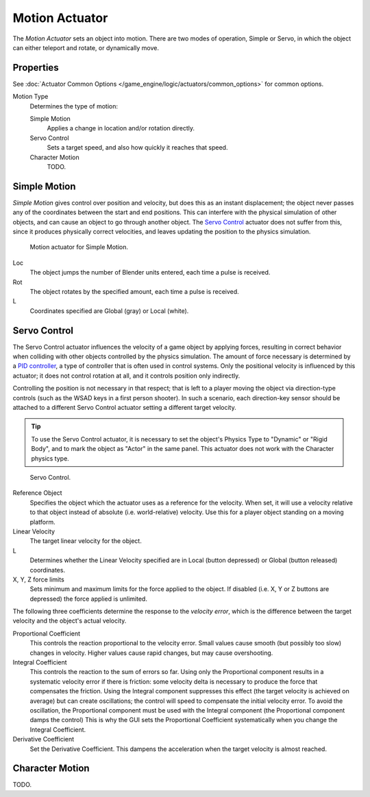 .. _bpy.types.ObjectActuator:

***************
Motion Actuator
***************

The *Motion Actuator* sets an object into motion. There are two modes of operation,
Simple or Servo, in which the object can either teleport and rotate, or dynamically move.


Properties
==========

See :doc:`Actuator Common Options </game_engine/logic/actuators/common_options>` for common options.

Motion Type
   Determines the type of motion:

   Simple Motion
      Applies a change in location and/or rotation directly.
   Servo Control
      Sets a target speed, and also how quickly it reaches that speed.
   Character Motion
      TODO.


Simple Motion
=============

*Simple Motion* gives control over position and velocity,
but does this as an instant displacement; the object never
passes any of the coordinates between the start and end positions.
This can interfere with the physical simulation of other objects,
and can cause an object to go through another object.
The `Servo Control`_ actuator does not suffer from this,
since it produces physically correct velocities,
and leaves updating the position to the physics simulation.

.. figure:: /images/game-engine_logic_actuators_types_motion_simple.png
   :width: 271px

   Motion actuator for Simple Motion.

Loc
   The object jumps the number of Blender units entered,
   each time a pulse is received.
Rot
   The object rotates by the specified amount,
   each time a pulse is received.
L
   Coordinates specified are Global (gray) or Local (white).


Servo Control
=============

The Servo Control actuator influences the velocity of a game object by applying forces,
resulting in correct behavior when colliding with other objects controlled by the physics simulation.
The amount of force necessary is determined by a `PID controller <https://en.wikipedia.org/wiki/PID_controller>`__,
a type of controller that is often used in control systems.
Only the positional velocity is influenced by this actuator;
it does not control rotation at all, and it controls position only indirectly.

Controlling the position is not necessary in that respect; that is
left to a player moving the object via direction-type controls (such
as the WSAD keys in a first person shooter). In such a scenario, each
direction-key sensor should be attached to a different Servo Control
actuator setting a different target velocity.

.. tip::

   To use the Servo Control actuator, it is necessary to set the
   object's Physics Type to "Dynamic" or "Rigid Body", and to mark the
   object as "Actor" in the same panel. This actuator does not work
   with the Character physics type.

.. figure:: /images/game-engine_logic_actuators_types_motion_servo.png
   :width: 271px

   Servo Control.

Reference Object
   Specifies the object which the actuator uses as a reference for the
   velocity. When set, it will use a velocity relative to that object
   instead of absolute (i.e. world-relative) velocity. Use this for a
   player object standing on a moving platform.

Linear Velocity
   The target linear velocity for the object.
L
   Determines whether the Linear Velocity specified are in Local
   (button depressed) or Global (button released) coordinates.
X, Y, Z force limits
   Sets minimum and maximum limits for the force applied to the
   object. If disabled (i.e. X, Y or Z buttons are depressed) the
   force applied is unlimited.

The following three coefficients determine the response to the
*velocity error*, which is the difference between the target velocity
and the object's actual velocity.

Proportional Coefficient
   This controls the reaction proportional to the velocity error.
   Small values cause smooth (but possibly too slow) changes in
   velocity. Higher values cause rapid changes, but may cause overshooting.
Integral Coefficient
   This controls the reaction to the sum of errors so far. Using only
   the Proportional component results in a systematic velocity error
   if there is friction: some velocity delta is necessary to produce
   the force that compensates the friction. Using the Integral
   component suppresses this effect (the target velocity is achieved
   on average) but can create oscillations; the control will speed to
   compensate the initial velocity error. To avoid the oscillation,
   the Proportional component must be used with the Integral component
   (the Proportional component damps the control) This is why the GUI
   sets the Proportional Coefficient systematically when you change
   the Integral Coefficient.
Derivative Coefficient
   Set the Derivative Coefficient. This dampens the acceleration when
   the target velocity is almost reached.


Character Motion
================

TODO.
